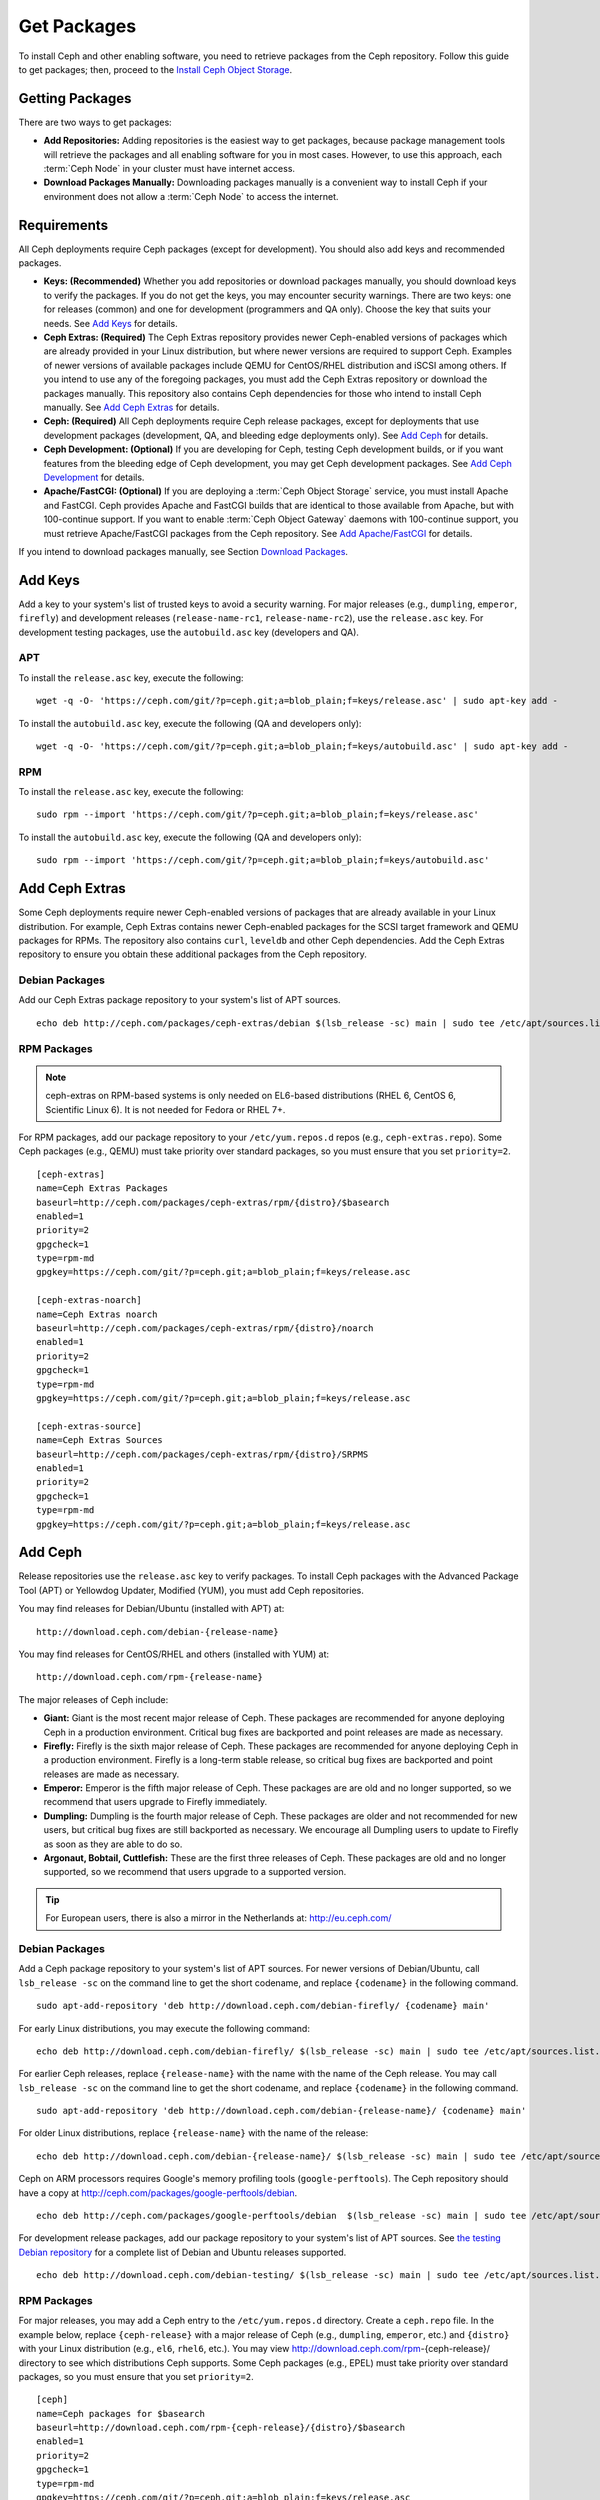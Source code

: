 ==============
 Get Packages
==============

To install Ceph and other enabling software, you need to retrieve packages from
the Ceph repository. Follow this guide to get packages; then, proceed to the 
`Install Ceph Object Storage`_.


Getting Packages
================

There are two ways to get packages: 

- **Add Repositories:** Adding repositories is the easiest way to get packages, 
  because package management tools will retrieve the packages and all enabling
  software for you in most cases. However, to use this approach, each 
  :term:`Ceph Node` in your cluster must have internet access.
  
- **Download Packages Manually:** Downloading packages manually is a convenient
  way to install Ceph if your environment does not allow a :term:`Ceph Node` to
  access the internet.


Requirements
============

All Ceph deployments require Ceph packages (except for development). You should 
also add keys and recommended packages. 

- **Keys: (Recommended)** Whether you add repositories or download packages 
  manually, you should download keys to verify the packages. If you do not get
  the keys, you may encounter security warnings. There are two keys: one for 
  releases (common) and one for development (programmers and QA only). Choose 
  the key that suits your needs. See `Add Keys`_ for details.

- **Ceph Extras: (Required)** The Ceph Extras repository provides newer 
  Ceph-enabled versions of packages which are already provided in your Linux 
  distribution, but where newer versions are required to support Ceph. Examples 
  of newer versions of available packages include QEMU for CentOS/RHEL 
  distribution and iSCSI among others. If you intend to use any of the 
  foregoing packages, you must add the Ceph Extras repository or download the 
  packages manually. This repository also contains Ceph dependencies for those
  who intend to install Ceph manually.  See `Add Ceph Extras`_ for details.

- **Ceph: (Required)** All Ceph deployments require Ceph release packages, 
  except for deployments that use development packages (development, QA, and 
  bleeding edge deployments only). See `Add Ceph`_ for details.

- **Ceph Development: (Optional)** If you are developing for Ceph, testing Ceph 
  development builds, or if you want features from the bleeding edge of Ceph 
  development, you may get Ceph development packages. See 
  `Add Ceph Development`_ for details.

- **Apache/FastCGI: (Optional)** If you are deploying a 
  :term:`Ceph Object Storage` service, you must install Apache and FastCGI. 
  Ceph provides Apache and FastCGI builds that are identical to those available 
  from Apache, but with 100-continue support. If you want to enable 
  :term:`Ceph Object Gateway` daemons with 100-continue support, you must 
  retrieve Apache/FastCGI packages from the Ceph repository. 
  See `Add Apache/FastCGI`_ for details.


If you intend to download packages manually, see Section `Download Packages`_.


Add Keys
========

Add a key to your system's list of trusted keys to avoid a security warning. For
major releases (e.g., ``dumpling``, ``emperor``, ``firefly``) and development
releases (``release-name-rc1``, ``release-name-rc2``), use the ``release.asc``
key. For development testing packages, use the ``autobuild.asc`` key (developers
and QA).


APT
---

To install the ``release.asc`` key, execute the following::

	wget -q -O- 'https://ceph.com/git/?p=ceph.git;a=blob_plain;f=keys/release.asc' | sudo apt-key add -


To install the ``autobuild.asc`` key, execute the following 
(QA and developers only):: 

	wget -q -O- 'https://ceph.com/git/?p=ceph.git;a=blob_plain;f=keys/autobuild.asc' | sudo apt-key add -


RPM
---

To install the ``release.asc`` key, execute the following::

	sudo rpm --import 'https://ceph.com/git/?p=ceph.git;a=blob_plain;f=keys/release.asc'

To install the ``autobuild.asc`` key, execute the following
(QA and developers only):: 

	sudo rpm --import 'https://ceph.com/git/?p=ceph.git;a=blob_plain;f=keys/autobuild.asc'



Add Ceph Extras
===============

Some Ceph deployments require newer Ceph-enabled versions of packages that are
already available in your Linux distribution. For example, Ceph Extras contains
newer Ceph-enabled packages for the SCSI target framework and QEMU packages for
RPMs. The repository also contains ``curl``, ``leveldb`` and other Ceph
dependencies. Add the Ceph Extras repository to ensure you obtain these
additional packages from the Ceph repository.


Debian Packages
---------------

Add our Ceph Extras package repository to your system's list of APT sources. ::

	echo deb http://ceph.com/packages/ceph-extras/debian $(lsb_release -sc) main | sudo tee /etc/apt/sources.list.d/ceph-extras.list


RPM Packages
------------

.. note:: ceph-extras on RPM-based systems is only needed on EL6-based
   distributions (RHEL 6, CentOS 6, Scientific Linux 6). It is not needed
   for Fedora or RHEL 7+.

For RPM packages, add our package repository to your ``/etc/yum.repos.d`` repos (e.g.,
``ceph-extras.repo``). Some Ceph packages (e.g., QEMU) must take priority over standard 
packages, so you must ensure that you set ``priority=2``. ::

	[ceph-extras]
	name=Ceph Extras Packages
	baseurl=http://ceph.com/packages/ceph-extras/rpm/{distro}/$basearch
	enabled=1
	priority=2
	gpgcheck=1
	type=rpm-md
	gpgkey=https://ceph.com/git/?p=ceph.git;a=blob_plain;f=keys/release.asc

	[ceph-extras-noarch]
	name=Ceph Extras noarch
	baseurl=http://ceph.com/packages/ceph-extras/rpm/{distro}/noarch
	enabled=1
	priority=2
	gpgcheck=1
	type=rpm-md
	gpgkey=https://ceph.com/git/?p=ceph.git;a=blob_plain;f=keys/release.asc

	[ceph-extras-source]
	name=Ceph Extras Sources
	baseurl=http://ceph.com/packages/ceph-extras/rpm/{distro}/SRPMS
	enabled=1
	priority=2
	gpgcheck=1
	type=rpm-md
	gpgkey=https://ceph.com/git/?p=ceph.git;a=blob_plain;f=keys/release.asc


Add Ceph
========

Release repositories use the ``release.asc`` key to verify packages.
To install Ceph packages with the Advanced Package Tool (APT) or
Yellowdog Updater, Modified (YUM), you must add Ceph repositories.

You may find releases for Debian/Ubuntu (installed with APT) at:: 

	http://download.ceph.com/debian-{release-name}

You may find releases for CentOS/RHEL and others (installed with YUM) at:: 

	http://download.ceph.com/rpm-{release-name}

The major releases of Ceph include:

- **Giant:** Giant is the most recent major release of Ceph. These packages
  are recommended for anyone deploying Ceph in a production environment. 
  Critical bug fixes are backported and point releases are made as necessary.

- **Firefly:** Firefly is the sixth major release of Ceph. These packages
  are recommended for anyone deploying Ceph in a production environment. 
  Firefly is a long-term stable release, so critical bug fixes are backported
  and point releases are made as necessary.

- **Emperor:** Emperor is the fifth major release of Ceph. These packages
  are are old and no longer supported, so we recommend that users upgrade to
  Firefly immediately.
  
- **Dumpling:** Dumpling is the fourth major release of Ceph. These packages
  are older and not recommended for new users, but critical bug fixes are
  still backported as necessary. We encourage all Dumpling users to update to
  Firefly as soon as they are able to do so.

- **Argonaut, Bobtail, Cuttlefish:** These are the first three releases of
  Ceph. These packages are old and no longer supported, so we recommend that
  users upgrade to a supported version.

.. tip:: For European users, there is also a mirror in the Netherlands at:
   http://eu.ceph.com/ 


Debian Packages
---------------

Add a Ceph package repository to your system's list of APT sources. For newer
versions of Debian/Ubuntu, call ``lsb_release -sc`` on the command line to 
get the short codename, and replace ``{codename}`` in the following command. :: 

	sudo apt-add-repository 'deb http://download.ceph.com/debian-firefly/ {codename} main'

For early Linux distributions, you may execute the following command:: 

	echo deb http://download.ceph.com/debian-firefly/ $(lsb_release -sc) main | sudo tee /etc/apt/sources.list.d/ceph.list

For earlier Ceph releases, replace ``{release-name}`` with the name  with the
name of the Ceph release. You may call ``lsb_release -sc`` on the command  line
to get the short codename, and replace ``{codename}`` in the following command.
::

	sudo apt-add-repository 'deb http://download.ceph.com/debian-{release-name}/ {codename} main'

For older Linux distributions, replace ``{release-name}`` with the name of the
release:: 

	echo deb http://download.ceph.com/debian-{release-name}/ $(lsb_release -sc) main | sudo tee /etc/apt/sources.list.d/ceph.list

Ceph on ARM processors requires Google's memory profiling tools (``google-perftools``).
The Ceph repository should have a copy at
http://ceph.com/packages/google-perftools/debian. ::

	echo deb http://ceph.com/packages/google-perftools/debian  $(lsb_release -sc) main | sudo tee /etc/apt/sources.list.d/google-perftools.list


For development release packages, add our package repository to your system's
list of APT sources.  See `the testing Debian repository`_ for a complete list
of Debian and Ubuntu releases supported. ::

	echo deb http://download.ceph.com/debian-testing/ $(lsb_release -sc) main | sudo tee /etc/apt/sources.list.d/ceph.list


RPM Packages
------------

For major releases, you may add a Ceph entry to the ``/etc/yum.repos.d``
directory. Create a ``ceph.repo`` file. In the example below, replace
``{ceph-release}`` with  a major release of Ceph (e.g., ``dumpling``,
``emperor``, etc.) and ``{distro}`` with your Linux distribution (e.g., ``el6``,
``rhel6``, etc.).  You may view http://download.ceph.com/rpm-{ceph-release}/ directory to
see which  distributions Ceph supports. Some Ceph packages (e.g., EPEL) must
take priority over standard packages, so you must ensure that you set
``priority=2``. ::

	[ceph]
	name=Ceph packages for $basearch
	baseurl=http://download.ceph.com/rpm-{ceph-release}/{distro}/$basearch
	enabled=1
	priority=2
	gpgcheck=1
	type=rpm-md
	gpgkey=https://ceph.com/git/?p=ceph.git;a=blob_plain;f=keys/release.asc

	[ceph-noarch]
	name=Ceph noarch packages
	baseurl=http://download.ceph.com/rpm-{ceph-release}/{distro}/noarch
	enabled=1
	priority=2
	gpgcheck=1
	type=rpm-md
	gpgkey=https://ceph.com/git/?p=ceph.git;a=blob_plain;f=keys/release.asc

	[ceph-source]
	name=Ceph source packages
	baseurl=http://download.ceph.com/rpm-{ceph-release}/{distro}/SRPMS
	enabled=0
	priority=2
	gpgcheck=1
	type=rpm-md
	gpgkey=https://ceph.com/git/?p=ceph.git;a=blob_plain;f=keys/release.asc


For development release packages, you may specify the repository
for development releases instead. ::

	[ceph]
	name=Ceph packages for $basearch/$releasever
	baseurl=http://download.ceph.com/rpm-testing/{distro}/$basearch
	enabled=1
	priority=2
	gpgcheck=1
	type=rpm-md
	gpgkey=https://ceph.com/git/?p=ceph.git;a=blob_plain;f=keys/release.asc

	[ceph-noarch]
	name=Ceph noarch packages
	baseurl=http://download.ceph.com/rpm-testing/{distro}/noarch
	enabled=1
	priority=2
	gpgcheck=1
	type=rpm-md
	gpgkey=https://ceph.com/git/?p=ceph.git;a=blob_plain;f=keys/release.asc

	[ceph-source]
	name=Ceph source packages
	baseurl=http://download.ceph.com/rpm-testing/{distro}/SRPMS
	enabled=0
	priority=2
	gpgcheck=1
	type=rpm-md
	gpgkey=https://ceph.com/git/?p=ceph.git;a=blob_plain;f=keys/release.asc


For specific packages, you may retrieve them by specifically downloading the
release package by name. Our development process generates a new release of Ceph
every 3-4 weeks. These packages are faster-moving than the major releases.
Development packages have new features integrated quickly, while still
undergoing several weeks of QA prior to release.

The repository package installs the repository details on your local system for
use with ``yum`` or ``up2date``. Replace ``{distro}`` with your Linux distribution, 
and ``{release}`` with the specific release of Ceph::

    su -c 'rpm -Uvh http://download.ceph.com/rpms/{distro}/x86_64/ceph-{release}.el6.noarch.rpm'

You can download the RPMs directly from::

     http://download.ceph.com/rpm-testing


Add Ceph Development
====================

Development repositories use the ``autobuild.asc`` key to verify packages.
If you are developing Ceph and need to deploy and test specific Ceph branches,
ensure that you remove repository entries for major releases first.


Debian Packages
--------------- 

We automatically build Debian and Ubuntu packages for current
development branches in the Ceph source code repository.  These
packages are intended for developers and QA only.

Add our package repository to your system's list of APT sources, but
replace ``{BRANCH}`` with the branch you'd like to use (e.g., chef-3,
wip-hack, master).  See `the gitbuilder page`_ for a complete
list of distributions we build. ::

	echo deb http://gitbuilder.ceph.com/ceph-deb-$(lsb_release -sc)-x86_64-basic/ref/{BRANCH} $(lsb_release -sc) main | sudo tee /etc/apt/sources.list.d/ceph.list


RPM Packages
------------

For current development branches, you may add a Ceph entry to the
``/etc/yum.repos.d`` directory. Create a ``ceph.repo`` file. In the example
below, replace ``{distro}`` with your Linux distribution (e.g., ``centos6``,
``rhel6``, etc.), and ``{branch}`` with the name of the branch you want to
install. ::


	[ceph-source]
	name=Ceph source packages
	baseurl=http://gitbuilder.ceph.com/ceph-rpm-{distro}-x86_64-basic/ref/{branch}/SRPMS
	enabled=0
	gpgcheck=1
	type=rpm-md
	gpgkey=https://ceph.com/git/?p=ceph.git;a=blob_plain;f=keys/autobuild.asc


You may view http://gitbuilder.ceph.com directory to see which distributions 
Ceph supports.


Add Apache/FastCGI
==================

Ceph Object Gateway works with ordinary Apache and FastCGI libraries. However,
Ceph builds Apache and FastCGI packages that support 100-continue. To use the
Ceph Apache and FastCGI packages, add them to your repository.


Debian Packages
---------------

Add our Apache and FastCGI packages to your system's list of APT sources if you intend to
use 100-continue. :: 

	echo deb http://gitbuilder.ceph.com/apache2-deb-$(lsb_release -sc)-x86_64-basic/ref/master $(lsb_release -sc) main | sudo tee /etc/apt/sources.list.d/ceph-apache.list
	echo deb http://gitbuilder.ceph.com/libapache-mod-fastcgi-deb-$(lsb_release -sc)-x86_64-basic/ref/master $(lsb_release -sc) main | sudo tee /etc/apt/sources.list.d/ceph-fastcgi.list


RPM Packages
------------

You may add a Ceph entry to the ``/etc/yum.repos.d`` directory. Create a
``ceph-apache.repo`` file. In the example below, replace ``{distro}`` with your
Linux distribution (e.g., ``el6``, ``rhel6``, etc.).  You may view
http://gitbuilder.ceph.com directory to see which distributions Ceph supports.
::


	[apache2-ceph-noarch]
	name=Apache noarch packages for Ceph
	baseurl=http://gitbuilder.ceph.com/apache2-rpm-{distro}-x86_64-basic/ref/master
	enabled=1
	priority=2
	gpgcheck=1
	type=rpm-md
	gpgkey=https://ceph.com/git/?p=ceph.git;a=blob_plain;f=keys/autobuild.asc

	[apache2-ceph-source]
	name=Apache source packages for Ceph
	baseurl=http://gitbuilder.ceph.com/apache2-rpm-{distro}-x86_64-basic/ref/master
	enabled=0
	priority=2
	gpgcheck=1
	type=rpm-md
	gpgkey=https://ceph.com/git/?p=ceph.git;a=blob_plain;f=keys/autobuild.asc


Repeat the forgoing process by creating a ``ceph-fastcgi.repo`` file. ::

	[fastcgi-ceph-basearch]
	name=FastCGI basearch packages for Ceph
	baseurl=http://gitbuilder.ceph.com/mod_fastcgi-rpm-{distro}-x86_64-basic/ref/master
	enabled=1
	priority=2
	gpgcheck=1
	type=rpm-md
	gpgkey=https://ceph.com/git/?p=ceph.git;a=blob_plain;f=keys/autobuild.asc

	[fastcgi-ceph-noarch]
	name=FastCGI noarch packages for Ceph
	baseurl=http://gitbuilder.ceph.com/mod_fastcgi-rpm-{distro}-x86_64-basic/ref/master
	enabled=1
	priority=2
	gpgcheck=1
	type=rpm-md
	gpgkey=https://ceph.com/git/?p=ceph.git;a=blob_plain;f=keys/autobuild.asc

	[fastcgi-ceph-source]
	name=FastCGI source packages for Ceph
	baseurl=http://gitbuilder.ceph.com/mod_fastcgi-rpm-{distro}-x86_64-basic/ref/master
	enabled=0
	priority=2
	gpgcheck=1
	type=rpm-md
	gpgkey=https://ceph.com/git/?p=ceph.git;a=blob_plain;f=keys/autobuild.asc


Download Packages
=================

If you are attempting to install behind a firewall in an environment without internet 
access, you must retrieve the packages (mirrored with all the necessary dependencies) 
before attempting an install.

Debian Packages
---------------

Ceph requires additional additional third party libraries.  

- libaio1
- libsnappy1
- libcurl3
- curl
- libgoogle-perftools4
- google-perftools
- libleveldb1


The repository package installs the repository details on your local system for
use with ``apt``. Replace ``{release}`` with the latest Ceph release. Replace
``{version}`` with the latest Ceph version number. Replace ``{distro}`` with
your Linux distribution codename. Replace ``{arch}`` with the CPU architecture.

::

	wget -q http://download.ceph.com/debian-{release}/pool/main/c/ceph/ceph_{version}{distro}_{arch}.deb


RPM Packages
------------

Ceph requires additional additional third party libraries.  
To add the EPEL repository, execute the following:: 

   su -c 'rpm -Uvh http://dl.fedoraproject.org/pub/epel/6/x86_64/epel-release-6-8.noarch.rpm'

Ceph requires the following packages:

- snappy
- leveldb
- gdisk
- python-argparse
- gperftools-libs


Packages are currently built for the RHEL/CentOS6 (``el6``), Fedora 18 and 19
(``f18`` and ``f19``), OpenSUSE 12.2 (``opensuse12.2``), and SLES (``sles11``)
platforms. The repository package installs the repository details on your local
system for use with ``yum`` or ``up2date``. Replace ``{distro}`` with your
distribution. ::

    su -c 'rpm -Uvh http://download.ceph.com/rpm-firefly/{distro}/noarch/ceph-{version}.{distro}.noarch.rpm'

For example, for CentOS 6  (``el6``)::

    su -c 'rpm -Uvh http://download.ceph.com/rpm-firefly/el6/noarch/ceph-release-1-0.el6.noarch.rpm'

You can download the RPMs directly from::

	http://download.ceph.com/rpm-firefly


For earlier Ceph releases, replace ``{release-name}`` with the name 
with the name of the Ceph release. You may call ``lsb_release -sc`` on the command 
line to get the short codename. ::

	su -c 'rpm -Uvh http://download.ceph.com/rpm-{release-name}/{distro}/noarch/ceph-{version}.{distro}.noarch.rpm'




.. _Install Ceph Object Storage: ../install-storage-cluster
.. _the testing Debian repository: http://download.ceph.com/debian-testing/dists
.. _the gitbuilder page: http://gitbuilder.ceph.com
